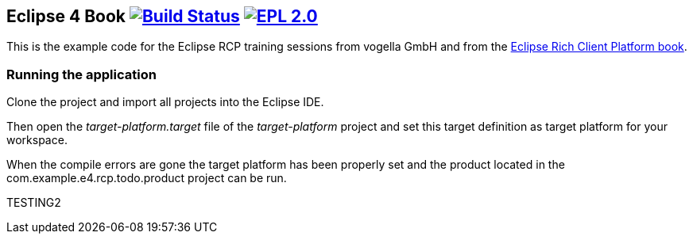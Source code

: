 == Eclipse 4 Book image:https://travis-ci.org/vogellacompany/openreq.svg?branch=master["Build Status", link="https://travis-ci.org/vogellacompany/openreq"] image:https://img.shields.io/badge/License-EPL%202.0-blue.svg["EPL 2.0", link="https://www.eclipse.org/legal/epl-2.0/"]

This is the example code for the Eclipse RCP training sessions from vogella GmbH and from the http://www.vogella.com/books/eclipsercp.html[Eclipse Rich Client Platform book].

=== Running the application

Clone the project and import all projects into the Eclipse IDE.

Then open the _target-platform.target_ file of the _target-platform_ project and 
set this target definition as target platform for your workspace.

When the compile errors are gone the target platform has been properly set and the product located
 in the com.example.e4.rcp.todo.product project can be run.

TESTING2

